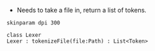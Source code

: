 - Needs to take a file in, return a list of tokens.

#+BEGIN_SRC plantuml :file LexerUML.png
skinparam dpi 300

class Lexer
Lexer : tokenizeFile(file:Path) : List<Token>
#+END_SRC

#+RESULTS:
[[file:LexerUML.png]]

